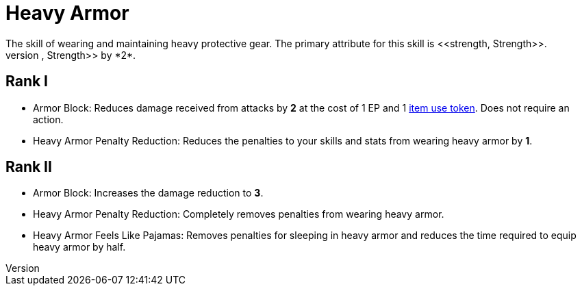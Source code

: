 [[heavy-armor]]
= Heavy Armor
The skill of wearing and maintaining heavy protective gear. The primary attribute for this skill is <<strength, Strength>>.
Wearing heavy armor decreases your <<spd, Speed>>, <<agility, Agility>>, and <<strength, Strength>> by *2*.

== Rank I
- [[heavy-armor-block]]Armor Block: Reduces damage received from attacks by *2* at the cost of 1 EP and 1 <<item-usage-token, item use token>>. Does not require an action.
- [[heavy-armor-penalty-decrease]]Heavy Armor Penalty Reduction: Reduces the penalties to your skills and stats from wearing heavy armor by *1*.

== Rank II
- Armor Block: Increases the damage reduction to *3*.
- Heavy Armor Penalty Reduction: Completely removes penalties from wearing heavy armor.
- Heavy Armor Feels Like Pajamas: Removes penalties for sleeping in heavy armor and reduces the time required to equip heavy armor by half.
